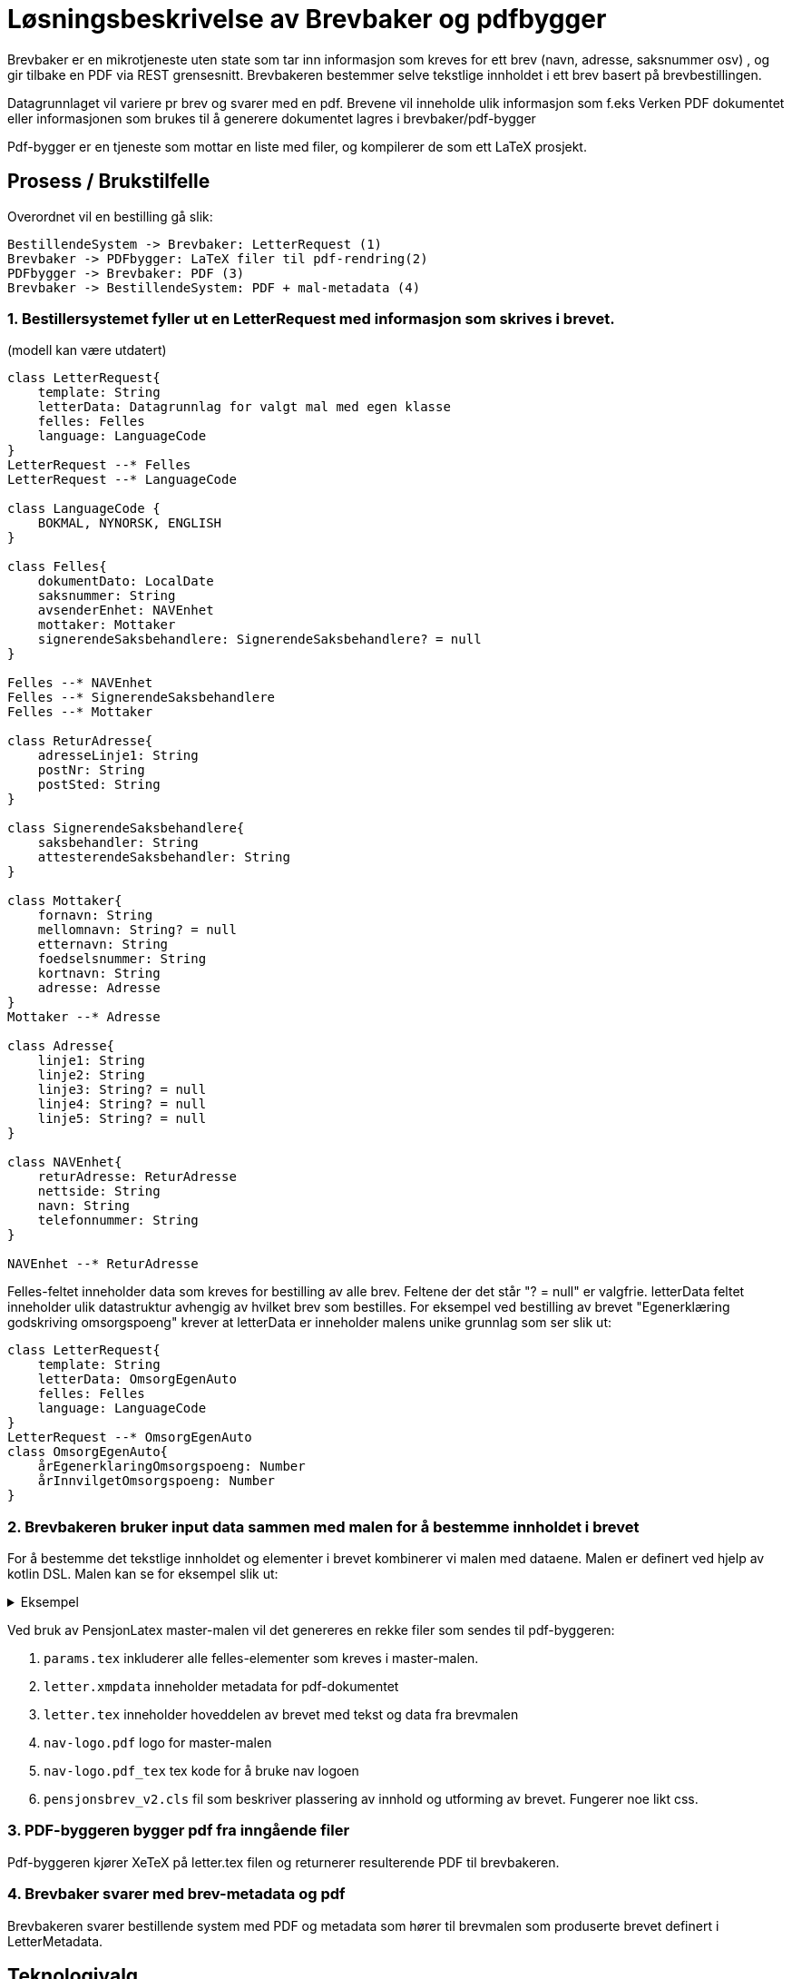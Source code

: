 = Løsningsbeskrivelse av Brevbaker og pdfbygger

Brevbaker er en mikrotjeneste uten state som tar inn informasjon som kreves for ett brev (navn, adresse, saksnummer osv)
, og gir tilbake en PDF via REST grensesnitt. Brevbakeren bestemmer selve tekstlige innholdet i ett brev basert på brevbestillingen.


Datagrunnlaget vil variere pr brev og svarer med en pdf. Brevene vil inneholde ulik informasjon som f.eks
Verken PDF dokumentet eller informasjonen som brukes til å generere dokumentet lagres i brevbaker/pdf-bygger

Pdf-bygger er en tjeneste som mottar en liste med filer, og kompilerer de som ett LaTeX prosjekt.

== Prosess / Brukstilfelle
Overordnet vil en bestilling gå slik:
[plantuml, target=img/sekvens-diagram, format=svg]
....
BestillendeSystem -> Brevbaker: LetterRequest (1)
Brevbaker -> PDFbygger: LaTeX filer til pdf-rendring(2)
PDFbygger -> Brevbaker: PDF (3)
Brevbaker -> BestillendeSystem: PDF + mal-metadata (4)
....
=== 1. Bestillersystemet fyller ut en LetterRequest med informasjon som skrives i brevet.

(modell kan være utdatert)

[plantuml, target=img/datagrunnlag-letterrequest, format=svg]
....
class LetterRequest{
    template: String
    letterData: Datagrunnlag for valgt mal med egen klasse
    felles: Felles
    language: LanguageCode
}
LetterRequest --* Felles
LetterRequest --* LanguageCode

class LanguageCode {
    BOKMAL, NYNORSK, ENGLISH
}

class Felles{
    dokumentDato: LocalDate
    saksnummer: String
    avsenderEnhet: NAVEnhet
    mottaker: Mottaker
    signerendeSaksbehandlere: SignerendeSaksbehandlere? = null
}

Felles --* NAVEnhet
Felles --* SignerendeSaksbehandlere
Felles --* Mottaker

class ReturAdresse{
    adresseLinje1: String
    postNr: String
    postSted: String
}

class SignerendeSaksbehandlere{
    saksbehandler: String
    attesterendeSaksbehandler: String
}

class Mottaker{
    fornavn: String
    mellomnavn: String? = null
    etternavn: String
    foedselsnummer: String
    kortnavn: String
    adresse: Adresse
}
Mottaker --* Adresse

class Adresse{
    linje1: String
    linje2: String
    linje3: String? = null
    linje4: String? = null
    linje5: String? = null
}

class NAVEnhet{
    returAdresse: ReturAdresse
    nettside: String
    navn: String
    telefonnummer: String
}

NAVEnhet --* ReturAdresse
....


Felles-feltet inneholder data som kreves for bestilling av alle brev. Feltene der det står "? = null" er valgfrie.
letterData feltet inneholder ulik datastruktur avhengig av hvilket brev som bestilles.
For eksempel ved bestilling av brevet "Egenerklæring godskriving omsorgspoeng" krever at letterData er inneholder malens unike grunnlag som ser slik ut:

[plantuml, target=img/brevDtoEksempel, format=svg]
....
class LetterRequest{
    template: String
    letterData: OmsorgEgenAuto
    felles: Felles
    language: LanguageCode
}
LetterRequest --* OmsorgEgenAuto
class OmsorgEgenAuto{
    årEgenerklaringOmsorgspoeng: Number
    årInnvilgetOmsorgspoeng: Number
}



....
=== 2. Brevbakeren bruker input data sammen med malen for å bestemme innholdet i brevet
For å bestemme det tekstlige innholdet og elementer i brevet kombinerer vi malen med dataene. Malen er definert ved hjelp av kotlin DSL.
Malen kan se for eksempel slik ut:

.Eksempel
[%collapsible]
====


[source, kotlin]
....
object EksempelBrev : StaticTemplate {
    override val template = createTemplate(
        //ID på brevet
        name = "EKSEMPEL_BREV",

        //Master-mal for brevet.
        base = PensjonLatex,

        // Unik datagrunnlag/DTO for brevet
        letterDataType = EksempelBrevDto::class,

        // Hvilke språk brevet støtter
        lang = languages(Language.Bokmal),

        // Hovedtittel inne i brevet
        title = newText(Language.Bokmal to "Eksempelbrev"),

        // Metadata knyttet til en brevmal som ikke påvirker innholdet
        letterMetadata = LetterMetadata(

            // Visningstittel for ulike systemer.
            // F.eks saksbehandling brev oversikt, brukerens brev oversikt osv
            displayTitle = "Dette er ett eksempel-brev",

            // Krever brevet bankid/ nivå 4 pålogging for å vises
            isSensitiv = false,
        )
    ) {
        // Tekst-innholdet i malen
        outline {

            // Undertittel
            title1 {

                // Tekst
                text(Language.Bokmal to "Du har fått innvilget pensjon")
            }

            // Inkluder data fra datagrunnlaget til malen inn i brevet som tekst
            eval { argument().select(EksempelBrevDto::pensjonInnvilget).str() }

            // Inkludering av eksisterende frase/mini-mal for gjenbruk av elementer
            includePhrase(
                argument().select(EksempelBrevDto::pensjonInnvilget)
                    .map { TestFraseDto(it.toString()) },
                TestFrase
            )
        }
    }
}
....
====

Ved bruk av PensjonLatex master-malen vil det genereres en rekke filer som sendes til pdf-byggeren:

. `params.tex` inkluderer alle felles-elementer som kreves i master-malen.
. `letter.xmpdata` inneholder metadata for pdf-dokumentet
. `letter.tex` inneholder hoveddelen av brevet med tekst og data fra brevmalen
. `nav-logo.pdf` logo for master-malen
. `nav-logo.pdf_tex` tex kode for å bruke nav logoen
. `pensjonsbrev_v2.cls` fil som beskriver plassering av innhold og utforming av brevet. Fungerer noe likt css.


=== 3. PDF-byggeren bygger pdf fra inngående filer
Pdf-byggeren kjører XeTeX på letter.tex filen og returnerer resulterende PDF til brevbakeren.

=== 4. Brevbaker svarer med brev-metadata og pdf
Brevbakeren svarer bestillende system med PDF og metadata som hører til brevmalen som produserte brevet definert i LetterMetadata.

== Teknologivalg

=== Github actions
For CI/CD pipeline (kontinuerlig leveranse/integrasjon) har vi valgt github actions siden det er ett bra verktøy som mange på huset bruker.
NAIS-plattformen har også tilrettelagt for at vi lett skal kunne bruke github actions for å deploye applikasjoner til ulike miljø.

Vi bruker Github actions for å automatisere en rekke oppgaver:

* Bygge applikasjoner og container images.
* Unit testing, integrasjonstester og ende til ende tester.
* Deploye til produksjon ved push til master.
* Deploye til development ved manuell trigging av action mot branch.
* Bygge asciidoc til html og deploye automatisk til github pages ved endringer i dokumentasjonen.

=== Ktor
Ktor er ett moderne og lettvektet rammeverk for å lage http tjenester som fungerer godt sammen med Kotlin.
Vi valgte Ktor ettersom vi ønsket å bruke Kotlin og ikke har behov for tyngre rammeverk som f.eks Spring.

=== Asciidoc
Asciidoc er brukt mye i NAV og gir oss muligheten til å legge dokumentasjon nær koden. Dette gjør det lettere å legge ut endringer sammen med dokumentasjon.
Asciidoc kan også kompileres til HTML på github pages som også gjøres mange andre steder i NAV.

=== LaTeX
Vi  har valgt LaTeX for å produsere brev/pdf-dokumenter.
LaTeX er ett typesettingssystem for produksjon av dokumenter. LaTeX er vel-etablert, Open-source, gratis og forbedret over lang tid(lansert i 1980).
Ettersom LaTeX brukes av de fleste akademiske institusjoner kan man også anta at de fleste utviklere har noe erfaring med eller kjennskap til LaTeX.
Det er viktig å understreke at vi ikke har sterke knytninger til valget av LaTeX. Vi bruker kun LaTeX for å bestemme hvordan innholdet til ett brev presenteres/vises i en pdf, ikke for å bestemme det tekstlige innholdet.
Dette gjør det mulig å bytte ut LaTeX med andre representasjoner av det tekstlige innholdet i brevet med f.eks HTML.

=== Kotlin
Kotlin er ett moderne kodespråk basert på Java som kjører i JVM. Vi bruker Kotlin ettersom det er god støtte og erfaring med Kotlin i NAV. Vi på teamet har også god erfaring med Kotlin.